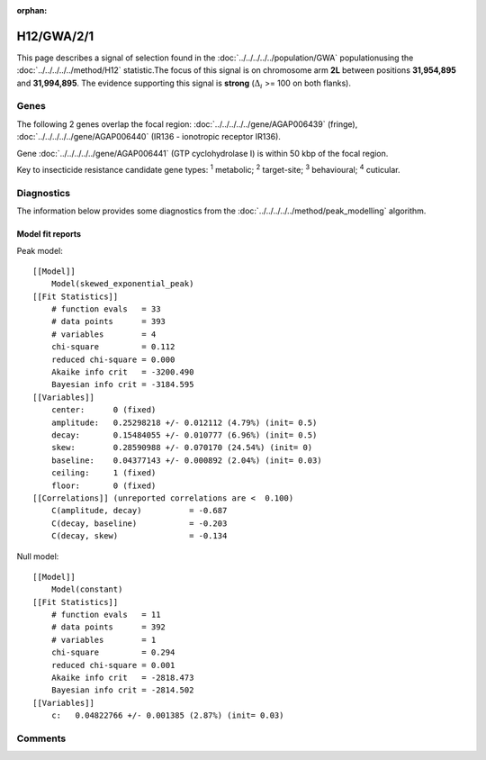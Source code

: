 :orphan:




H12/GWA/2/1
===========

This page describes a signal of selection found in the
:doc:`../../../../../population/GWA` populationusing the :doc:`../../../../../method/H12` statistic.The focus of this signal is on chromosome arm
**2L** between positions **31,954,895** and
**31,994,895**.
The evidence supporting this signal is
**strong** (:math:`\Delta_{i}` >= 100 on both flanks).

.. raw:: html
    :file: peak_location.html

.. raw:: html

    <div class='bokeh-figure figure'><p class='caption'>
    <strong>Signal location</strong>. Blue markers show the values of the selection statistic.
    The dashed black line shows the fitted peak model. The shaded red area shows the focus of the
    selection signal. The shaded blue area shows the genomic region in linkage with the
    selection event. Use the mouse wheel or the controls at the top right of the plot to zoom
    in, and hover over genes to see gene names and descriptions.
    </p></div>

Genes
-----




The following 2 genes overlap the focal region: :doc:`../../../../../gene/AGAP006439` (fringe),  :doc:`../../../../../gene/AGAP006440` (IR136 - ionotropic receptor IR136).



Gene :doc:`../../../../../gene/AGAP006441` (GTP cyclohydrolase I) is within 50 kbp of the focal region.



Key to insecticide resistance candidate gene types: :sup:`1` metabolic;
:sup:`2` target-site; :sup:`3` behavioural; :sup:`4` cuticular.



Diagnostics
-----------

The information below provides some diagnostics from the
:doc:`../../../../../method/peak_modelling` algorithm.

.. raw:: html

    <div class="figure">
    <img src="../../../../../_static/data/signal/H12/GWA/2/1/peak_finding.png"/>
    <p class="caption"><strong>Selection signal in context</strong>. @@TODO</p>
    </div>

.. raw:: html

    <div class="figure">
    <img src="../../../../../_static/data/signal/H12/GWA/2/1/peak_targetting.png"/>
    <p class="caption"><strong>Peak targetting</strong>. @@TODO</p>
    </div>

.. raw:: html

    <div class="figure">
    <img src="../../../../../_static/data/signal/H12/GWA/2/1/peak_fit.png"/>
    <p class="caption"><strong>Peak fitting diagnostics</strong>. @@TODO</p>
    </div>

Model fit reports
~~~~~~~~~~~~~~~~~

Peak model::

    [[Model]]
        Model(skewed_exponential_peak)
    [[Fit Statistics]]
        # function evals   = 33
        # data points      = 393
        # variables        = 4
        chi-square         = 0.112
        reduced chi-square = 0.000
        Akaike info crit   = -3200.490
        Bayesian info crit = -3184.595
    [[Variables]]
        center:      0 (fixed)
        amplitude:   0.25298218 +/- 0.012112 (4.79%) (init= 0.5)
        decay:       0.15484055 +/- 0.010777 (6.96%) (init= 0.5)
        skew:        0.28590988 +/- 0.070170 (24.54%) (init= 0)
        baseline:    0.04377143 +/- 0.000892 (2.04%) (init= 0.03)
        ceiling:     1 (fixed)
        floor:       0 (fixed)
    [[Correlations]] (unreported correlations are <  0.100)
        C(amplitude, decay)          = -0.687 
        C(decay, baseline)           = -0.203 
        C(decay, skew)               = -0.134 


Null model::

    [[Model]]
        Model(constant)
    [[Fit Statistics]]
        # function evals   = 11
        # data points      = 392
        # variables        = 1
        chi-square         = 0.294
        reduced chi-square = 0.001
        Akaike info crit   = -2818.473
        Bayesian info crit = -2814.502
    [[Variables]]
        c:   0.04822766 +/- 0.001385 (2.87%) (init= 0.03)



Comments
--------


.. raw:: html

    <div id="disqus_thread"></div>
    <script>
    
    (function() { // DON'T EDIT BELOW THIS LINE
    var d = document, s = d.createElement('script');
    s.src = 'https://agam-selection-atlas.disqus.com/embed.js';
    s.setAttribute('data-timestamp', +new Date());
    (d.head || d.body).appendChild(s);
    })();
    </script>
    <noscript>Please enable JavaScript to view the <a href="https://disqus.com/?ref_noscript">comments.</a></noscript>


